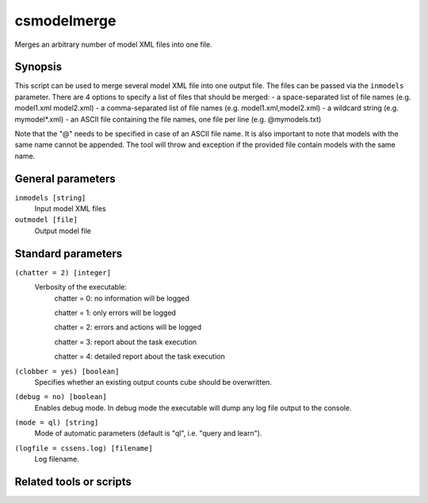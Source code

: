 .. _csmodelmerge:

csmodelmerge
======

Merges an arbitrary number of model XML files into one file.


Synopsis
--------

This script can be used to merge several model XML file into one output file.
The files can be passed via the ``inmodels`` parameter. There are 4 options to specify
a list of files that should be merged:
- a space-separated list of file names (e.g. model1.xml model2.xml)
- a comma-separated list of file names (e.g. model1.xml,model2.xml)
- a wildcard string (e.g. mymodel*.xml)
- an ASCII file containing the file names, one file per line (e.g. @mymodels.txt)

Note that the "@" needs to be specified in case of an ASCII file name. It is also important to 
note that models with the same name cannot be appended. The tool will throw and exception if
the provided file contain models with the same name.


General parameters
------------------

``inmodels [string]``
    Input model XML files

``outmodel [file]``
    Output model file
    
    
Standard parameters
-------------------

``(chatter = 2) [integer]``
    Verbosity of the executable:
     chatter = 0: no information will be logged
     
     chatter = 1: only errors will be logged
     
     chatter = 2: errors and actions will be logged
     
     chatter = 3: report about the task execution
     
     chatter = 4: detailed report about the task execution
 	 	 
``(clobber = yes) [boolean]``
    Specifies whether an existing output counts cube should be overwritten.
 	 	 
``(debug = no) [boolean]``
    Enables debug mode. In debug mode the executable will dump any log file output to the console.
 	 	 
``(mode = ql) [string]``
    Mode of automatic parameters (default is "ql", i.e. "query and learn").

``(logfile = cssens.log) [filename]``
    Log filename.


Related tools or scripts
------------------------


